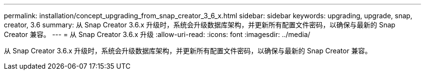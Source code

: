 ---
permalink: installation/concept_upgrading_from_snap_creator_3_6_x.html 
sidebar: sidebar 
keywords: upgrading, upgrade, snap, creator, 3.6 
summary: 从 Snap Creator 3.6.x 升级时，系统会升级数据库架构，并更新所有配置文件密码，以确保与最新的 Snap Creator 兼容。 
---
= 从 Snap Creator 3.6.x 升级
:allow-uri-read: 
:icons: font
:imagesdir: ../media/


[role="lead"]
从 Snap Creator 3.6.x 升级时，系统会升级数据库架构，并更新所有配置文件密码，以确保与最新的 Snap Creator 兼容。
